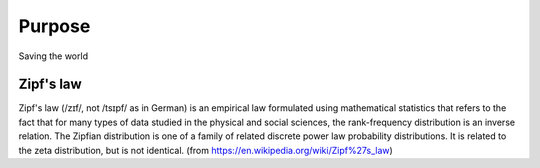

Purpose
=======
Saving the world


Zipf's law
----------

Zipf's law (/zɪf/, not /tsɪpf/ as in German) is an empirical law formulated using mathematical statistics that refers to the fact that for many types of data studied in the physical and social sciences, the rank-frequency distribution is an inverse relation. The Zipfian distribution is one of a family of related discrete power law probability distributions. It is related to the zeta distribution, but is not identical. (from https://en.wikipedia.org/wiki/Zipf%27s_law)


